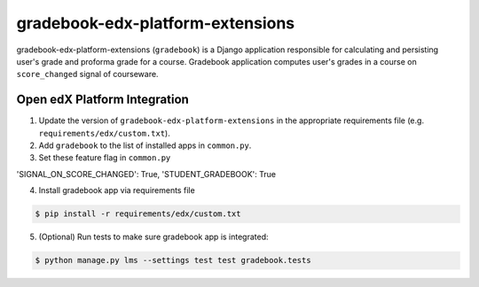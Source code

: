 gradebook-edx-platform-extensions
===================

gradebook-edx-platform-extensions (``gradebook``) is a Django application responsible for
calculating and persisting user's grade and proforma grade for a course.
Gradebook application computes user's grades in a course on ``score_changed`` signal of courseware.


Open edX Platform Integration
-----------------------------
1. Update the version of ``gradebook-edx-platform-extensions`` in the appropriate requirements file (e.g. ``requirements/edx/custom.txt``).
2. Add ``gradebook`` to the list of installed apps in ``common.py``.
3. Set these feature flag in ``common.py``

.. code-block:: bash

'SIGNAL_ON_SCORE_CHANGED': True,
'STUDENT_GRADEBOOK': True

4. Install gradebook app via requirements file

.. code-block:: bash

  $ pip install -r requirements/edx/custom.txt

5. (Optional) Run tests to make sure gradebook app is integrated:

.. code-block:: bash

   $ python manage.py lms --settings test test gradebook.tests


